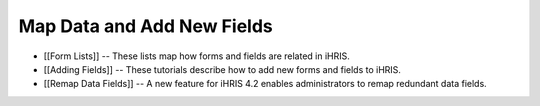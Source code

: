 Map Data and Add New Fields
===========================

* [[Form Lists]] -- These lists map how forms and fields are related in iHRIS.
* [[Adding Fields]] -- These tutorials describe how to add new forms and fields to iHRIS.
* [[Remap Data Fields]] -- A new feature for iHRIS 4.2 enables administrators to remap redundant data fields.

